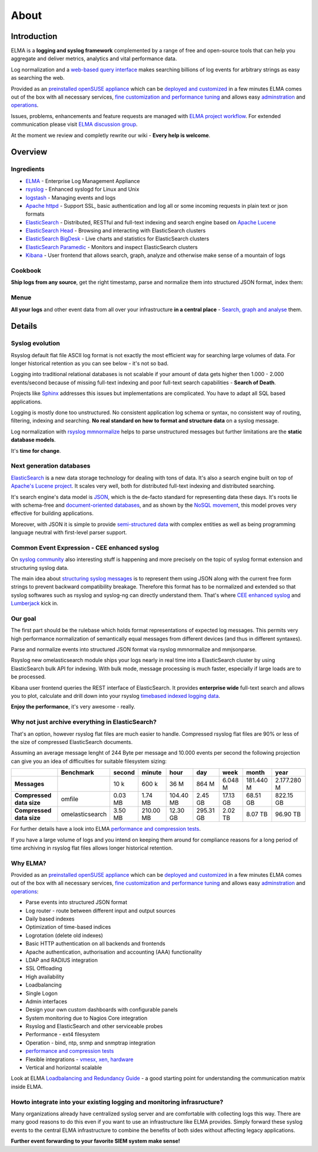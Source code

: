 =======
 About
=======

Introduction
============

ELMA is a **logging and syslog framework** complemented by a range of
free and open-source tools that can help you aggregate and deliver
metrics, analytics and vital performance data.

Log normalization and a `web-based query
interface <_images/kibana-search.png>`__ makes searching billions of log
events for arbitrary strings as easy as searching the web.

Provided as an `preinstalled openSUSE
appliance <http://susestudio.com/a/TOYySW/enterprise-log-management-appliance--2>`__
which can be `deployed and customized <manuals/installation>`__ in a few
minutes ELMA comes out of the box with all necessary services, `fine
customization and performance tuning <manuals/configuration>`__ and allows
easy `adminstration <manuals/administration.html>`__ and
`operations <manuals/operation.html>`__.

Issues, problems, enhancements and feature requests are managed with
`ELMA project
workflow <http://code.google.com/p/enterprise-log-management-appliance/issues/list>`__.
For extended communication please visit `ELMA discussion
group <https://groups.google.com/forum/?fromgroups#!forum/enterprise-log-management-appliance>`__.

At the moment we review and completly rewrite our wiki - **Every help is
welcome**.

Overview
========

Ingredients
-----------

-  `ELMA <http://susestudio.com/a/TOYySW/enterprise-log-management-appliance--2>`__
   - Enterprise Log Management Appliance
-  `rsyslog <http://www.rsyslog.com/>`__ - Enhanced syslogd for Linux
   and Unix
-  `logstash <http://www.elasticsearch.org/overview/logstash/>`__ -
   Managing events and logs
-  `Apache httpd <http://httpd.apache.org/>`__ - Support SSL, basic
   authentication and log all or some incoming requests in plain text or
   json formats
-  `ElasticSearch <http://www.elasticsearch.org/overview/elasticsearch/>`__
   - Distributed, RESTful and full-text indexing and search engine based
   on `Apache Lucene <https://lucene.apache.org>`__
-  `ElasticSearch
   Head <https://github.com/mobz/elasticsearch-head#readme>`__ -
   Browsing and interacting with ElasticSearch clusters
-  `ElasticSearch
   BigDesk <https://github.com/lukas-vlcek/bigdesk/#readme>`__ - Live
   charts and statistics for ElasticSearch clusters
-  `ElasticSearch
   Paramedic <https://github.com/karmi/elasticsearch-paramedic#readme>`__
   - Monitors and inspect ElasticSearch clusters
-  `Kibana <http://www.elasticsearch.org/overview/kibana/>`__ - User
   frontend that allows search, graph, analyze and otherwise make sense
   of a mountain of logs

Cookbook
--------

**Ship logs from any source**, get the right timestamp, parse and
normalize them into structured JSON format, index them:

|image0|

Menue
-----

**All your logs** and other event data from all over your infrastructure
**in a central place** - `Search, graph and
analyse <_images/kibana-search.png>`__ them.

|image1|

Details
=======

Syslog evolution
----------------

Rsyslog default flat file ASCII log format is not exactly the most
efficient way for searching large volumes of data. For longer historical
retention as you can see below - it's not so bad.

Logging into traditional relational databases is not scalable if your
amount of data gets higher then 1.000 - 2.000 events/second because of
missing full-text indexing and poor full-text search capabilities -
**Search of Death**.

Projects like `Sphinx <http://sphinxsearch.com/>`__ addresses this
issues but implementations are complicated. You have to adapt all SQL
based applications.

Logging is mostly done too unstructured. No consistent application log
schema or syntax, no consistent way of routing, filtering, indexing and
searching. **No real standard on how to format and structure data** on a
syslog message.

Log normalization with `rsyslog
mmnormalize <http://www.rsyslog.com/normalizer-first-steps-for-mmnormalize/>`__
helps to parse unstructured messages but further limitations are the
**static database models**.

It's **time for change**.

Next generation databases
-------------------------

`ElasticSearch <http://www.elasticsearch.org>`__ is a new data storage
technology for dealing with tons of data. It's also a search engine
built on top of `Apache's Lucene project <https://lucene.apache.org>`__.
It scales very well, both for distributed full-text indexing and
distributed searching.

It's search engine's data model is `JSON <http://json.org/>`__, which is
the de-facto standard for representing data these days. It's roots lie
with schema-free and `document-oriented
databases <http://en.wikipedia.org/wiki/Document-oriented_database>`__,
and as shown by the `NoSQL
movement <http://en.wikipedia.org/wiki/NoSQL>`__, this model proves very
effective for building applications.

Moreover, with JSON it is simple to provide `semi-structured
data <http://en.wikipedia.org/wiki/Semi-structured_model>`__ with
complex entities as well as being programming language neutral with
first-level parser support.

Common Event Expression - CEE enhanced syslog
---------------------------------------------

On `syslog community <https://fedorahosted.org/lumberjack/>`__ also
interesting stuff is happening and more precisely on the topic of syslog
format extension and structuring syslog data.

The main idea about `structuring syslog
messages <http://blog.gerhards.net/2012/02/announcing-project-lumberjack.html>`__
is to represent them using JSON along with the current free form strings
to prevent backward compatibility breakage. Therefore this format has to
be normalized and extended so that syslog softwares such as rsyslog and
syslog-ng can directly understand them. That's where `CEE enhanced
syslog <http://cee.mitre.org>`__ and
`Lumberjack <https://fedorahosted.org/lumberjack/>`__ kick in.

Our goal
--------

The first part should be the rulebase which holds format representations
of expected log messages. This permits very high performance
normalization of semantically equal messages from different devices (and
thus in different syntaxes).

Parse and normalize events into structured JSON format via rsyslog
mmnormalize and mmjsonparse.

Rsyslog new omelasticsearch module ships your logs nearly in real time
into a ElasticSearch cluster by using ElasticSearch bulk API for
indexing. With bulk mode, message processing is much faster, especially
if large loads are to be processed.

Kibana user frontend queries the REST interface of ElasticSearch. It
provides **enterprise wide**  full-text search and allows you to plot,
calculate and drill down into your rsyslog `timebased indexed logging
data <http://www.elasticsearch.org/tutorials/using-elasticsearch-for-logs/>`__.

|image2|

**Enjoy the performance**, it's very awesome - really.

Why not just archive everything in ElasticSearch?
-------------------------------------------------

That's an option, however rsyslog flat files are much easier to handle.
Compressed rsyslog flat files are 90% or less of the size of compressed
ElasticSearch documents.

Assuming an average message lenght of 244 Byte per message and 10.000
events per second the following projection can give you an idea of
difficulties for suitable filesystem sizing:

+----------------------------+-------------------+--------------+--------------+-------------+-------------+------------+-------------+---------------+
|                            | **Benchmark**     | **second**   | **minute**   | **hour**    | **day**     | **week**   | **month**   | **year**      |
+----------------------------+-------------------+--------------+--------------+-------------+-------------+------------+-------------+---------------+
| **Messages**               |                   | 10 k         | 600 k        | 36 M        | 864 M       | 6.048 M    | 181.440 M   | 2.177.280 M   |
+----------------------------+-------------------+--------------+--------------+-------------+-------------+------------+-------------+---------------+
| **Compressed data size**   | omfile            | 0.03 MB      | 1.74 MB      | 104.40 MB   | 2.45 GB     | 17.13 GB   | 68.51 GB    | 822.15 GB     |
+----------------------------+-------------------+--------------+--------------+-------------+-------------+------------+-------------+---------------+
| **Compressed data size**   | omelasticsearch   | 3.50 MB      | 210.00 MB    | 12.30 GB    | 295.31 GB   | 2.02 TB    | 8.07 TB     | 96.90 TB      |
+----------------------------+-------------------+--------------+--------------+-------------+-------------+------------+-------------+---------------+

For further details have a look into ELMA `performance and compression
tests <tests>`__.

If you have a large volume of logs and you intend on keeping them around
for compliance reasons for a long period of time archiving in rsyslog
flat files allows longer historical retention.

Why ELMA?
---------

Provided as an `preinstalled openSUSE
appliance <http://susestudio.com/a/TOYySW/enterprise-log-management-appliance--2>`__
which can be `deployed and customized <manuals/installation>`__ in a few
minutes ELMA comes out of the box with all necessary services, `fine
customization and performance tuning <manuals/configuration>`__ and allows
easy `adminstration <manuals/administration.html>`__ and
`operations <manuals/operation.html>`__:

-  Parse events into structured JSON format
-  Log router - route between different input and output sources

-  Daily based indexes
-  Optimization of time-based indices
-  Logrotation (delete old indexes)

-  Basic HTTP authentication on all backends and frontends
-  Apache authentication, authorisation and accounting (AAA)
   functionality
-  LDAP and RADIUS integration
-  SSL Offloading
-  High availability
-  Loadbalancing
-  Single Logon

-  Admin interfaces
-  Design your own custom dashboards with configurable panels
-  System monitoring due to Nagios Core integration
-  Rsyslog and ElasticSearch and other serviceable probes

-  Performance - ext4 filesystem
-  Operation - bind, ntp, snmp and snmptrap integration

-  `performance and compression tests <tests>`__

-  Flexible integrations - `vmesx, xen, hardware <manuals/requirements.html>`__
-  Vertical and horizontal scalable

Look at ELMA `Loadbalancing and Redundancy Guide <manuals/loadbalancing.html>`__
- a good starting point for understanding the communication matrix
inside ELMA.

Howto integrate into your existing logging and monitoring infrasructure?
------------------------------------------------------------------------

Many organizations already have centralized syslog server and are
comfortable with collecting logs this way. There are many good reasons
to do this even if you want to use an infrastructure like ELMA provides.
Simply forward these syslog events to the central ELMA infrastructure to
combine the benefits of both sides without affecting legacy
applications.

**Further event forwarding to your favorite SIEM system make sense!**

.. |image0| image:: syslog-infrastructure.png
.. |image1| image:: kibana-chart.png
.. |image2| image:: kibana-search.png
.. |image3| image:: syslog-overview-home.png

